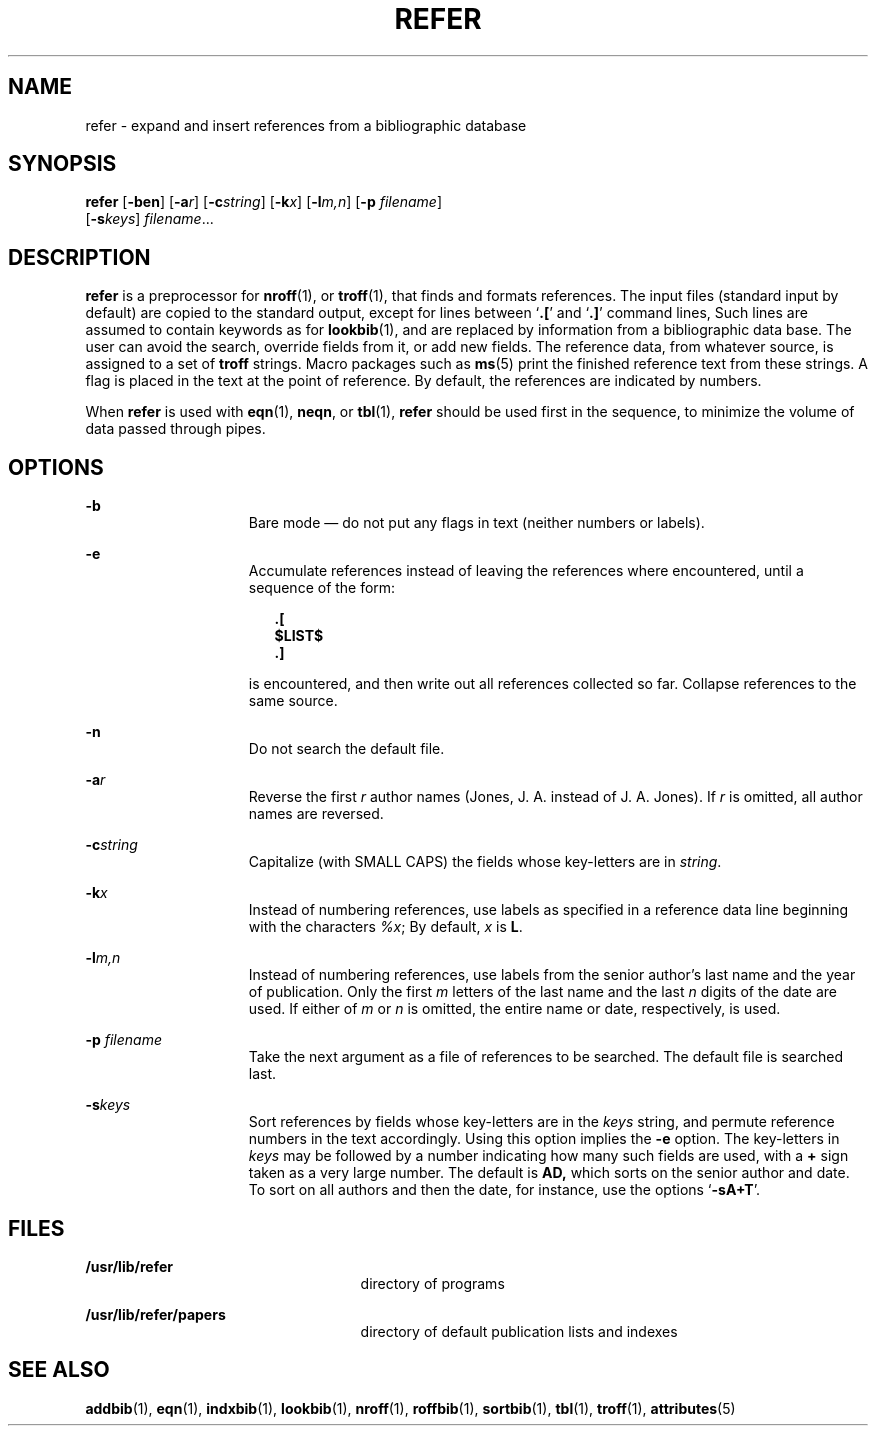 '\" te
.\" Copyright (c) 1992, Sun Microsystems, Inc.
.\" The contents of this file are subject to the terms of the Common Development and Distribution License (the "License").  You may not use this file except in compliance with the License.
.\" You can obtain a copy of the license at usr/src/OPENSOLARIS.LICENSE or http://www.opensolaris.org/os/licensing.  See the License for the specific language governing permissions and limitations under the License.
.\" When distributing Covered Code, include this CDDL HEADER in each file and include the License file at usr/src/OPENSOLARIS.LICENSE.  If applicable, add the following below this CDDL HEADER, with the fields enclosed by brackets "[]" replaced with your own identifying information: Portions Copyright [yyyy] [name of copyright owner]
.TH REFER 1 "Sep 14, 1992"
.SH NAME
refer \- expand and insert references from a bibliographic database
.SH SYNOPSIS
.LP
.nf
\fBrefer\fR [\fB-ben\fR] [\fB-a\fR\fIr\fR] [\fB-c\fR\fIstring\fR] [\fB-k\fR\fIx\fR] [\fB-l\fR\fIm,n\fR] [\fB-p\fR \fIfilename\fR]
     [\fB-s\fR\fIkeys\fR] \fIfilename\fR...
.fi

.SH DESCRIPTION
.sp
.LP
\fBrefer\fR is a preprocessor for \fBnroff\fR(1), or \fBtroff\fR(1), that finds
and formats references. The input files (standard input by default) are copied
to the standard output, except for lines between `\fB\&.\|[\fR' and
`\fB\&.\|]\fR' command lines, Such lines are assumed to contain keywords as for
\fBlookbib\fR(1), and are replaced by information from a bibliographic data
base.  The user can avoid the search, override fields from it, or add new
fields. The reference data, from whatever source, is assigned to a set of
\fBtroff\fR strings.  Macro packages such as \fBms\fR(5) print the finished
reference text from these strings.  A flag is placed in the text at the point
of reference. By default, the references are indicated by numbers.
.sp
.LP
When \fBrefer\fR is used with \fBeqn\fR(1), \fBneqn\fR, or \fBtbl\fR(1),
\fBrefer\fR should be used first in the sequence, to minimize the volume of
data passed through pipes.
.SH OPTIONS
.sp
.ne 2
.na
\fB\fB-b\fR\fR
.ad
.RS 15n
Bare mode \(em do not put any flags in text (neither numbers or labels).
.RE

.sp
.ne 2
.na
\fB\fB-e\fR\fR
.ad
.RS 15n
Accumulate references instead of leaving the references where encountered,
until a sequence of the form:
.sp
.in +2
.nf
\fB\&.[
$LIST$
\&.]\fR
.fi
.in -2
.sp

is encountered, and then write out all references collected so far. Collapse
references to the same source.
.RE

.sp
.ne 2
.na
\fB\fB-n\fR\fR
.ad
.RS 15n
Do not search the default file.
.RE

.sp
.ne 2
.na
\fB\fB-a\fR\fIr\fR\fR
.ad
.RS 15n
Reverse the first \fIr\fR author names (Jones, J. A. instead of J. A. Jones).
If \fIr\fR is omitted, all author names are reversed.
.RE

.sp
.ne 2
.na
\fB\fB-c\fR\fIstring\fR\fR
.ad
.RS 15n
Capitalize (with SMALL CAPS) the fields whose key-letters are in \fIstring\fR.
.RE

.sp
.ne 2
.na
\fB\fB-k\fR\fIx\fR\fR
.ad
.RS 15n
Instead of numbering references, use labels as specified in a reference data
line beginning with the characters \fI%x\fR; By default, \fIx\fR is \fBL\fR.
.RE

.sp
.ne 2
.na
\fB\fB-l\fR\fIm,n\fR\fR
.ad
.RS 15n
Instead of numbering references, use labels from the senior author's last name
and the year of publication.  Only the first \fIm\fR letters of the last name
and the last \fIn\fR digits of the date are used.  If either of \fIm\fR or
\fIn\fR is omitted, the entire name or date, respectively, is used.
.RE

.sp
.ne 2
.na
\fB\fB-p\fR\fI filename\fR\fR
.ad
.RS 15n
Take the next argument as a file of references to be searched.  The default
file is searched last.
.RE

.sp
.ne 2
.na
\fB\fB-s\fR\fIkeys\fR\fR
.ad
.RS 15n
Sort references by fields whose key-letters are in the \fIkeys\fR string, and
permute reference numbers in the text accordingly. Using this option implies
the \fB-e\fR option. The key-letters in \fIkeys\fR may be followed by a number
indicating how many such fields are used, with a \fB+\fR sign taken as a very
large number.  The default is \fB\fR\fBAD\fR\fB,\fR which sorts on the senior
author and date. To sort on all authors and then the date, for instance, use
the options `\fB-sA+T\fR'.
.RE

.SH FILES
.sp
.ne 2
.na
\fB\fB/usr/lib/refer\fR\fR
.ad
.RS 25n
directory of programs
.RE

.sp
.ne 2
.na
\fB\fB/usr/lib/refer/papers\fR\fR
.ad
.RS 25n
directory of default publication lists and indexes
.RE

.SH SEE ALSO
.sp
.LP
\fBaddbib\fR(1), \fBeqn\fR(1), \fBindxbib\fR(1), \fBlookbib\fR(1),
\fBnroff\fR(1), \fBroffbib\fR(1), \fBsortbib\fR(1), \fBtbl\fR(1),
\fBtroff\fR(1), \fBattributes\fR(5)
